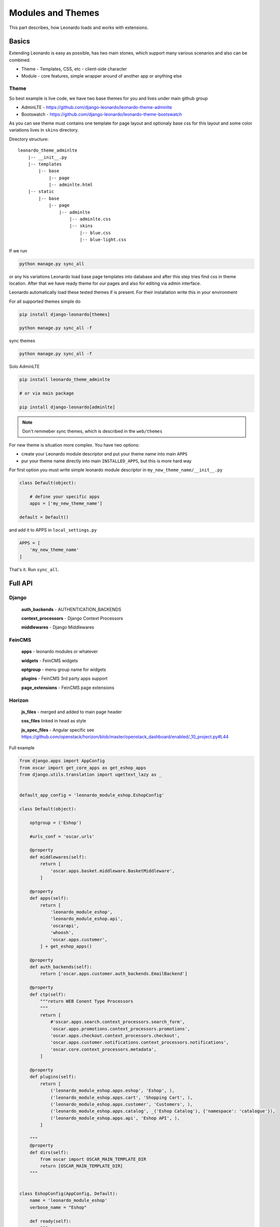 
==================
Modules and Themes
==================

This part describes, how Leonardo loads and works with extensions.

Basics
======

Extending Leonardo is easy as possible, has two main stones, which support many various scenarios and also can be combined.

* Theme - Templates, CSS, etc - client-side character
* Module - core features, simple wrapper around of another app or anything else

Theme
-----

So best example is live code, we have two base themes for you and lives under main github group

* AdminLTE - https://github.com/django-leonardo/leonardo-theme-adminlte
* Bootswatch - https://github.com/django-leonardo/leonardo-theme-bootswatch

As you can see theme must contains one template for page layout and optionaly base css for this layout and some color variations lives in ``skins`` directory.

Directory structure::

    leonardo_theme_adminlte
        |-- __init__.py
        |-- templates
            |-- base
                |-- page
                |-- adminlte.html
        |-- static
            |-- base
                |-- page
                    |-- adminlte
                        |-- adminlte.css
                        |-- skins
                            |-- blue.css
                            |-- blue-light.css

If we run

.. code-block:: python

    python manage.py sync_all

or any his variations Leonardo load base page templates into database and after this step tries find css in theme location.
After that we have ready theme for our pages and also for editing via admin interface.

Leonardo automatically load these tested themes if is present. For their installation write this in your environment

For all supported themes simple do

.. code-block:: python

    pip install django-leonardo[themes]

    python manage.py sync_all -f

sync themes

.. code-block:: python

    python manage.py sync_all -f

Solo AdminLTE

.. code-block:: bash

    pip install leonardo_theme_adminlte
    
    # or via main package

    pip install django-leonardo[adminlte]

.. note::

    Don't remmeber sync themes, which is described in the ``web/themes``

For new theme is situation more complex. You have two options:

* create your Leonardo module descriptor and put your theme name into main ``APPS``
* pur your theme name directly into main ``INSTALLED_APPS``, but this is more hard way

For first option you must write simple leonardo module descriptor in ``my_new_theme_name/__init__.py``

.. code-block:: python

    class Default(object):

        # define your specific apps
        apps = ['my_new_theme_name']

    default = Default()

and add it to APPS in ``local_settings.py``

.. code-block:: python

    APPS = [
        'my_new_theme_name'
    ]

That's it. Run ``sync_all``.


Full API
========

Django
------

    **auth_backends** - AUTHENTICATION_BACKENDS

    **context_processors** - Django Context Processors

    **middlewares** - Django Middlewares

FeinCMS
-------

    **apps** - leonardo modules or whatever

    **widgets** - FeinCMS widgets

    **optgroup** - menu group name for widgets

    **plugins** - FeinCMS 3rd party apps support   
    
    **page_extensions** - FeinCMS page extensions

Horizon
-------

    **js_files** - merged and added to main page header 

    **css_files** linked in head as style

    **js_spec_files** - Angular specific see https://github.com/openstack/horizon/blob/master/openstack_dashboard/enabled/_10_project.py#L44


Full example

.. code-block:: python

    from django.apps import AppConfig
    from oscar import get_core_apps as get_eshop_apps
    from django.utils.translation import ugettext_lazy as _


    default_app_config = 'leonardo_module_eshop.EshopConfig'

    class Default(object):

        optgroup = ('Eshop')

        #urls_conf = 'oscar.urls'

        @property
        def middlewares(self):
            return [
                'oscar.apps.basket.middleware.BasketMiddleware',
            ]

        @property
        def apps(self):
            return [
                'leonardo_module_eshop',
                'leonardo_module_eshop.api',
                'oscarapi',
                'whoosh',
                'oscar.apps.customer',
            ] + get_eshop_apps()

        @property
        def auth_backends(self):
            return ['oscar.apps.customer.auth_backends.EmailBackend']

        @property
        def ctp(self):
            """return WEB Conent Type Processors
            """
            return [
                #'oscar.apps.search.context_processors.search_form',
                'oscar.apps.promotions.context_processors.promotions',
                'oscar.apps.checkout.context_processors.checkout',
                'oscar.apps.customer.notifications.context_processors.notifications',
                'oscar.core.context_processors.metadata',
            ]

        @property
        def plugins(self):
            return [
                ('leonardo_module_eshop.apps.eshop', 'Eshop', ),
                ('leonardo_module_eshop.apps.cart', 'Shopping Cart', ),
                ('leonardo_module_eshop.apps.customer', 'Customers', ),
                ('leonardo_module_eshop.apps.catalog', _('Eshop Catalog'), {'namespace': 'catalogue'}),
                ('leonardo_module_eshop.apps.api', 'Eshop API', ),
            ]

        """
        @property
        def dirs(self):
            from oscar import OSCAR_MAIN_TEMPLATE_DIR
            return [OSCAR_MAIN_TEMPLATE_DIR]
        """


    class EshopConfig(AppConfig, Default):
        name = 'leonardo_module_eshop'
        verbose_name = "Eshop"

        def ready(self):
            """
            from feincms.module.page.models import Page

            pre_save.connect(page_check_options, sender=Page)
            post_save.connect(test, sender=Page)
            """

    default = Default()

